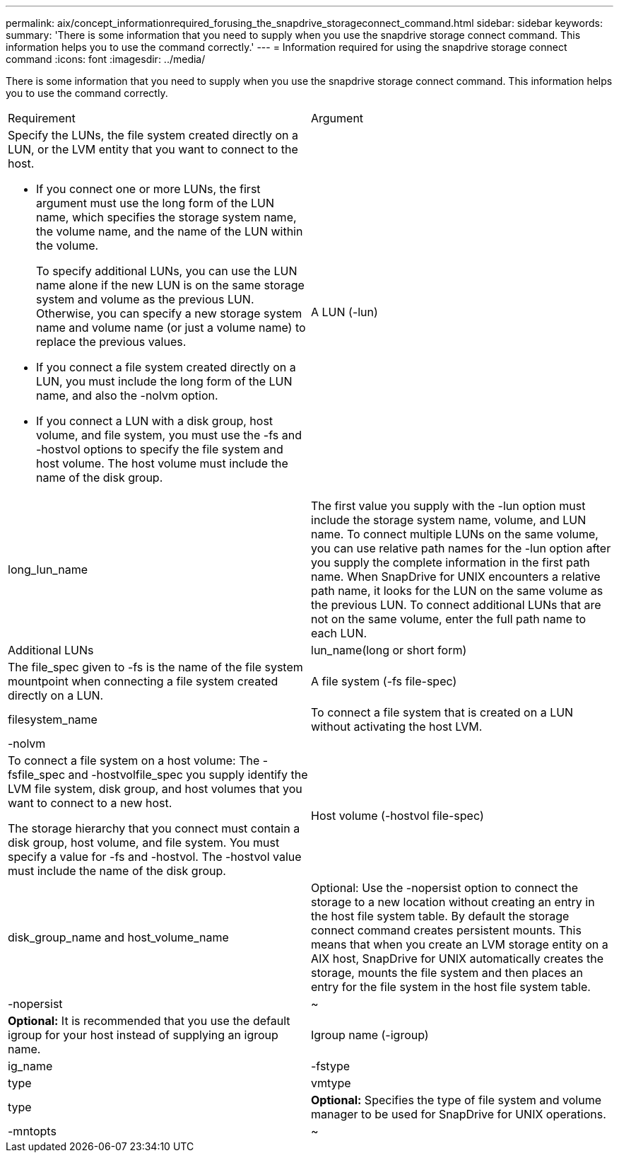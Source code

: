 ---
permalink: aix/concept_informationrequired_forusing_the_snapdrive_storageconnect_command.html
sidebar: sidebar
keywords: 
summary: 'There is some information that you need to supply when you use the snapdrive storage connect command. This information helps you to use the command correctly.'
---
= Information required for using the snapdrive storage connect command
:icons: font
:imagesdir: ../media/

[.lead]
There is some information that you need to supply when you use the snapdrive storage connect command. This information helps you to use the command correctly.

|===
| Requirement| Argument
a|
Specify the LUNs, the file system created directly on a LUN, or the LVM entity that you want to connect to the host.

* If you connect one or more LUNs, the first argument must use the long form of the LUN name, which specifies the storage system name, the volume name, and the name of the LUN within the volume.
+
To specify additional LUNs, you can use the LUN name alone if the new LUN is on the same storage system and volume as the previous LUN. Otherwise, you can specify a new storage system name and volume name (or just a volume name) to replace the previous values.

* If you connect a file system created directly on a LUN, you must include the long form of the LUN name, and also the -nolvm option.
* If you connect a LUN with a disk group, host volume, and file system, you must use the -fs and -hostvol options to specify the file system and host volume. The host volume must include the name of the disk group.

a|
A LUN (-lun)
a|
long_lun_name
a|
The first value you supply with the -lun option must include the storage system name, volume, and LUN name. To connect multiple LUNs on the same volume, you can use relative path names for the -lun option after you supply the complete information in the first path name. When SnapDrive for UNIX encounters a relative path name, it looks for the LUN on the same volume as the previous LUN. To connect additional LUNs that are not on the same volume, enter the full path name to each LUN.
a|
Additional LUNs
a|
lun_name(long or short form)
a|
The file_spec given to -fs is the name of the file system mountpoint when connecting a file system created directly on a LUN.
a|
A file system (-fs file-spec)
a|
filesystem_name
a|
To connect a file system that is created on a LUN without activating the host LVM.
a|
-nolvm
a|
 
a|
To connect a file system on a host volume: The -fsfile_spec and -hostvolfile_spec you supply identify the LVM file system, disk group, and host volumes that you want to connect to a new host.

The storage hierarchy that you connect must contain a disk group, host volume, and file system. You must specify a value for -fs and -hostvol. The -hostvol value must include the name of the disk group.

a|
Host volume (-hostvol file-spec)
a|
disk_group_name and host_volume_name
a|
Optional: Use the -nopersist option to connect the storage to a new location without creating an entry in the host file system table. By default the storage connect command creates persistent mounts. This means that when you create an LVM storage entity on a AIX host, SnapDrive for UNIX automatically creates the storage, mounts the file system and then places an entry for the file system in the host file system table.

a|
-nopersist
a|
~
a|
*Optional:* It is recommended that you use the default igroup for your host instead of supplying an igroup name.

a|
Igroup name (-igroup)
a|
ig_name
a|
-fstype
a|
type
a|
vmtype
a|
type
a|
*Optional:* Specifies the type of file system and volume manager to be used for SnapDrive for UNIX operations.

a|
-mntopts
a|
~
a|
*Optional:* If you are creating a file system, you can specify the following options:

* Use -mntopts to specify options that you want to pass to the host mount command (for example, to specify host system logging behavior). The options you specify are stored in the host file system table file. Allowed options depend on the host file system type.
* The-mntopts argument is a file system -type option that is specified using the mount command -o flag. Do not include the -o flag in the -mntopts argument. For example, the sequence -mntopts tmplog passes the string -otmplog to the mount command, and inserts the text tmplog on a new command line.
+
NOTE: If you pass any invalid -mntopts options for storage and snap operations, SnapDrive for UNIX does not validate those invalid mount options.

|===
